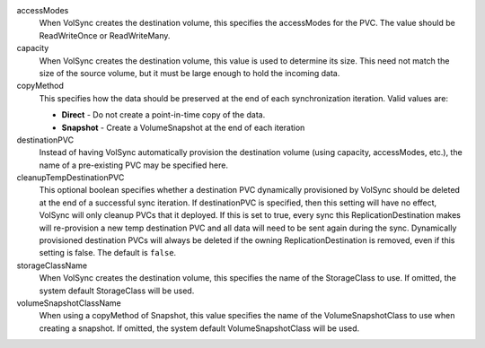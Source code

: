 .. These are the descriptions for the common volume handling options

accessModes
   When VolSync creates the destination volume, this specifies the accessModes
   for the PVC. The value should be ReadWriteOnce or ReadWriteMany.
capacity
   When VolSync creates the destination volume, this value is used to determine
   its size. This need not match the size of the source volume, but it must be
   large enough to hold the incoming data.
copyMethod
   This specifies how the data should be preserved at the end of each
   synchronization iteration. Valid values are:

   - **Direct** - Do not create a point-in-time copy of the data.
   - **Snapshot** - Create a VolumeSnapshot at the end of each iteration
destinationPVC
   Instead of having VolSync automatically provision the destination volume
   (using capacity, accessModes, etc.), the name of a pre-existing PVC may be
   specified here.
cleanupTempDestinationPVC
   This optional boolean specifies whether a destination PVC dynamically
   provisioned by VolSync should be deleted at the end of a successful sync
   iteration. If destinationPVC is specified, then this setting will have no
   effect, VolSync will only cleanup PVCs that it deployed.
   If this is set to true, every sync this ReplicationDestination
   makes will re-provision a new temp destination PVC and all data
   will need to be sent again during the sync.
   Dynamically provisioned destination PVCs will always be deleted if the
   owning ReplicationDestination is removed, even if this setting is false.
   The default is ``false``.
storageClassName
   When VolSync creates the destination volume, this specifies the name of the
   StorageClass to use. If omitted, the system default StorageClass will be
   used.
volumeSnapshotClassName
   When using a copyMethod of Snapshot, this value specifies the name of the
   VolumeSnapshotClass to use when creating a snapshot. If omitted, the system
   default VolumeSnapshotClass will be used.
